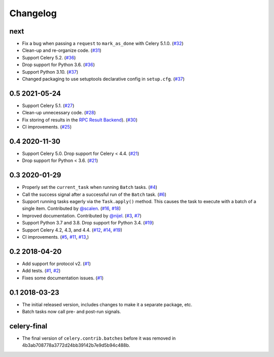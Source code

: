 .. :changelog:

Changelog
#########

next
====

* Fix a bug when passing a ``request`` to ``mark_as_done`` with Celery 5.1.0.
  (`#32 <https://github.com/clokep/celery-batches/pull/32>`_)
* Clean-up and re-organize code. (`#31 <https://github.com/clokep/celery-batches/pull/31>`_)
* Support Celery 5.2. (`#36 <https://github.com/clokep/celery-batches/pull/36>`_)
* Drop support for Python 3.6. (`#36 <https://github.com/clokep/celery-batches/pull/36>`_)
* Support Python 3.10. (`#37 <https://github.com/clokep/celery-batches/pull/37>`_)
* Changed packaging to use setuptools declarative config in ``setup.cfg``.
  (`#37 <https://github.com/clokep/celery-batches/pull/37>`_)

0.5 2021-05-24
==============

* Support Celery 5.1. (`#27 <https://github.com/clokep/celery-batches/pull/27>`_)
* Clean-up unnecessary code. (`#28 <https://github.com/clokep/celery-batches/pull/27>`_)
* Fix storing of results in the
  `RPC Result Backend <https://docs.celeryproject.org/en/v5.1.0/userguide/tasks.html#rpc-result-backend-rabbitmq-qpid>`_).
  (`#30 <https://github.com/clokep/celery-batches/pull/30>`_)
* CI improvements. (`#25 <https://github.com/clokep/celery-batches/pull/25>`_)

0.4 2020-11-30
==============

* Support Celery 5.0. Drop support for Celery < 4.4. (`#21 <https://github.com/clokep/celery-batches/pull/21>`_)
* Drop support for Python < 3.6. (`#21 <https://github.com/clokep/celery-batches/pull/21>`_)

0.3 2020-01-29
==============

* Properly set the ``current_task`` when running ``Batch`` tasks. (`#4 <https://github.com/clokep/celery-batches/pull/4>`_)
* Call the success signal after a successful run of the ``Batch`` task. (`#6 <https://github.com/clokep/celery-batches/pull/6>`_)
* Support running tasks eagerly via the ``Task.apply()`` method. This causes
  the task to execute with a batch of a single item. Contributed by
  `@scalen <https://github.com/scalen>`_. (`#16 <https://github.com/clokep/celery-batches/pull/16>`_,
  `#18 <https://github.com/clokep/celery-batches/pull/18>`_)
* Improved documentation. Contributed by
  `@nijel <https://github.com/nijel>`_. (`#3 <https://github.com/clokep/celery-batches/pull/3>`_,
  `#7 <https://github.com/clokep/celery-batches/pull/7>`_)
* Support Python 3.7 and 3.8. Drop support for Python 3.4. (`#19 <https://github.com/clokep/celery-batches/pull/19>`_)
* Support Celery 4.2, 4.3, and 4.4. (`#12 <https://github.com/clokep/celery-batches/pull/12>`_,
  `#14 <https://github.com/clokep/celery-batches/pull/14>`_,
  `#19 <https://github.com/clokep/celery-batches/pull/19>`_)
* CI improvements. (`#5 <https://github.com/clokep/celery-batches/pull/5>`_,
  `#11 <https://github.com/clokep/celery-batches/pull/11>`_,
  `#13 <https://github.com/clokep/celery-batches/pull/13>`_,)

0.2 2018-04-20
==============

* Add support for protocol v2. (`#1 <https://github.com/clokep/celery-batches/pull/1>`_)
* Add tests. (`#1 <https://github.com/clokep/celery-batches/pull/1>`_,
  `#2 <https://github.com/clokep/celery-batches/pull/2>`_)
* Fixes some documentation issues. (`#1 <https://github.com/clokep/celery-batches/pull/1>`_)

0.1 2018-03-23
==============

* The initial released version, includes changes to make it a separate package,
  etc.
* Batch tasks now call pre- and post-run signals.

celery-final
============

* The final version of ``celery.contrib.batches`` before it was removed in
  4b3ab708778a3772d24bb39142b7e9d5b94c488b.
